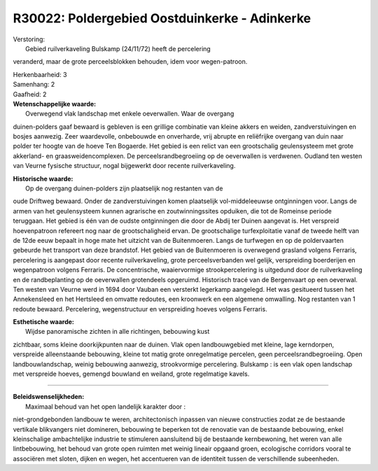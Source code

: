 R30022: Poldergebied Oostduinkerke - Adinkerke
==============================================

| Verstoring:
|  Gebied ruilverkaveling Bulskamp (24/11/72) heeft de percelering
veranderd, maar de grote perceelsblokken behouden, idem voor
wegen-patroon.

| Herkenbaarheid: 3

| Samenhang: 2

| Gaafheid: 2

| **Wetenschappelijke waarde:**
|  Overwegend vlak landschap met enkele oeverwallen. Waar de overgang
duinen-polders gaaf bewaard is gebleven is een grillige combinatie van
kleine akkers en weiden, zandverstuivingen en bosjes aanwezig. Zeer
waardevolle, onbebouwde en onverharde, vrij abrupte en reliëfrijke
overgang van duin naar polder ter hoogte van de hoeve Ten Bogaerde. Het
gebied is een relict van een grootschalig geulensysteem met grote
akkerland- en graasweidencomplexen. De perceelsrandbegroeiing op de
oeverwallen is verdwenen. Oudland ten westen van Veurne fysische
structuur, nogal bijgewerkt door recente ruilverkaveling.

| **Historische waarde:**
|  Op de overgang duinen-polders zijn plaatselijk nog restanten van de
oude Driftweg bewaard. Onder de zandverstuivingen komen plaatselijk
vol-middeleeuwse ontginningen voor. Langs de armen van het geulensysteem
kunnen agrarische en zoutwinningssites opduiken, die tot de Romeinse
periode teruggaan. Het gebied is één van de oudste ontginningen die door
de Abdij ter Duinen aangevat is. Het verspreid hoevenpatroon refereert
nog naar de grootschaligheid ervan. De grootschalige turfexploitatie
vanaf de tweede helft van de 12de eeuw bepaalt in hoge mate het uitzicht
van de Buitenmoeren. Langs de turfwegen en op de poldervaarten gebeurde
het transport van deze brandstof. Het gebied van de Buitenmoeren is
overwegend grasland volgens Ferraris, percelering is aangepast door
recente ruilverkaveling, grote perceelsverbanden wel gelijk,
verspreiding boerderijen en wegenpatroon volgens Ferraris. De
concentrische, waaiervormige strookpercelering is uitgedund door de
ruilverkaveling en de randbeplanting op de oeverwallen grotendeels
opgeruimd. Historisch tracé van de Bergenvaart op een oeverwal. Ten
westen van Veurne werd in 1694 door Vauban een versterkt legerkamp
aangelegd. Het was gesitueerd tussen het Annekensleed en het Hertsleed
en omvatte redoutes, een kroonwerk en een algemene omwalling. Nog
restanten van 1 redoute bewaard. Percelering, wegenstructuur en
verspreiding hoeves volgens Ferraris.

| **Esthetische waarde:**
|  Wijdse panoramische zichten in alle richtingen, bebouwing kust
zichtbaar, soms kleine doorkijkpunten naar de duinen. Vlak open
landbouwgebied met kleine, lage kerndorpen, verspreide alleenstaande
bebouwing, kleine tot matig grote onregelmatige percelen, geen
perceelsrandbegroeiing. Open landbouwlandschap, weinig bebouwing
aanwezig, strookvormige percelering. Bulskamp : is een vlak open
landschap met verspreide hoeves, gemengd bouwland en weiland, grote
regelmatige kavels.

--------------

| **Beleidswenselijkheden:**
|  Maximaal behoud van het open landelijk karakter door :
niet-grondgebonden landbouw te weren, architectonisch inpassen van
nieuwe constructies zodat ze de bestaande vertikale blikvangers niet
domineren, bebouwing te beperken tot de renovatie van de bestaande
bebouwing, enkel kleinschalige ambachtelijke industrie te stimuleren
aansluitend bij de bestaande kernbewoning, het weren van alle
lintbebouwing, het behoud van grote open ruimten met weinig lineair
opgaand groen, ecologische corridors vooral te associëren met sloten,
dijken en wegen, het accentueren van de identiteit tussen de
verschillende subeenheden.
